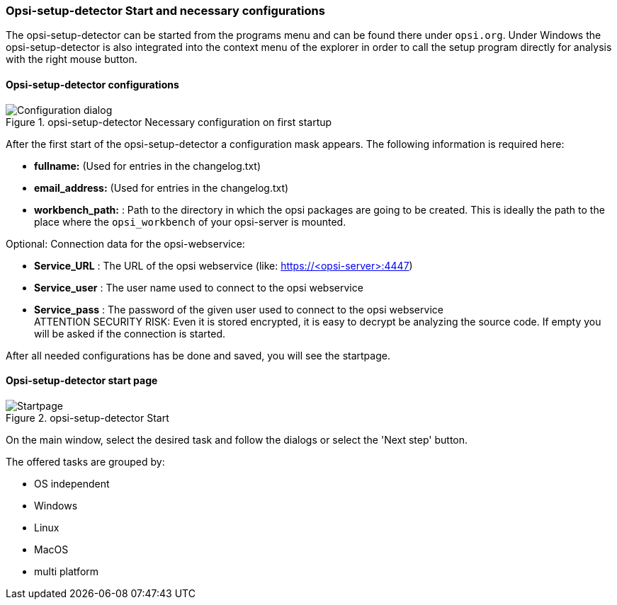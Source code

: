 ﻿


[[opsi-setup-detector-use-start]]
=== Opsi-setup-detector Start and necessary configurations

The opsi-setup-detector can be started from the programs menu and can be found there under `opsi.org`. Under Windows the opsi-setup-detector is also integrated into the context menu of the explorer in order to call the setup program directly for analysis with the right mouse button.

[[opsi-setup-detector-config]]
==== Opsi-setup-detector configurations

.opsi-setup-detector Necessary configuration on first startup
image::osd_config_dlg_en.png["Configuration dialog", pdfwidth=40%]

After the first start of the opsi-setup-detector a configuration mask appears.
The following information is required here:

* *fullname:*   (Used for entries in the changelog.txt)

* *email_address:*  (Used for entries in the changelog.txt)

* *workbench_path:* : Path to the directory in which the opsi packages are going to be created.
This is ideally the path to the place where the `opsi_workbench` of your opsi-server is mounted.

Optional: Connection data for the opsi-webservice:

* *Service_URL* : The URL of the opsi webservice (like: https://<opsi-server>:4447)

* *Service_user* : The user name used to connect to the opsi webservice

* *Service_pass* : The password of the given user used to connect to the opsi webservice +
ATTENTION SECURITY RISK: Even it is stored encrypted,
it is easy to decrypt be analyzing the source code.
If empty you will be asked if the connection is started.


After all needed configurations has be done and saved, you will see the startpage.

[[opsi-setup-detector-startpage]]
==== Opsi-setup-detector start page

.opsi-setup-detector Start
image::osd_page_start_en.png["Startpage", pdfwidth=90%]

On the main window, select the desired task and follow the dialogs or select the 'Next step' button.

The offered tasks are grouped by:

* OS independent

* Windows

* Linux

* MacOS

* multi platform

